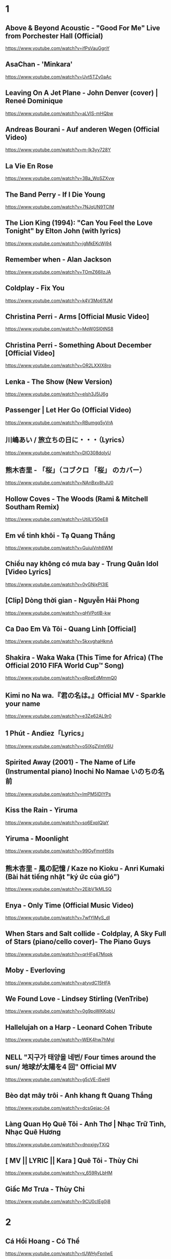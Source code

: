 * 1
** Above & Beyond Acoustic - "Good For Me" Live from Porchester Hall (Official)
   https://www.youtube.com/watch?v=ifPsVauGgnY
** AsaChan - 'Minkara'
   https://www.youtube.com/watch?v=Uvt5TZy0aAc
** Leaving On A Jet Plane - John Denver (cover) | Reneé Dominique
   https://www.youtube.com/watch?v=aLVlS-mHQbw
** Andreas Bourani - Auf anderen Wegen (Official Video)
   https://www.youtube.com/watch?v=m-Ik3yy728Y
** La Vie En Rose
   https://www.youtube.com/watch?v=3Ba_WoSZXvw
** The Band Perry - If I Die Young
   https://www.youtube.com/watch?v=7NJqUN9TClM
** The Lion King (1994): "Can You Feel the Love Tonight" by Elton John (with lyrics)
   https://www.youtube.com/watch?v=jgMkEKcWj94
** Remember when - Alan Jackson
   https://www.youtube.com/watch?v=TOmZ66lIzJA
** Coldplay - Fix You
   https://www.youtube.com/watch?v=k4V3Mo61fJM
** Christina Perri - Arms [Official Music Video]
   https://www.youtube.com/watch?v=MeW0Sl0tNS8
** Christina Perri - Something About December [Official Video]
   https://www.youtube.com/watch?v=OR2LXXIX8ro
** Lenka - The Show (New Version)
   https://www.youtube.com/watch?v=elsh3J5lJ6g
** Passenger | Let Her Go (Official Video)
   https://www.youtube.com/watch?v=RBumgq5yVrA
** 川嶋あい / 旅立ちの日に・・・（Lyrics）
   https://www.youtube.com/watch?v=DlO308doIyU
** 熊木杏里 - 「桜」（コブクロ 「桜」 のカバー）
   https://www.youtube.com/watch?v=NAnBxv8hJU0
** Hollow Coves - The Woods (Rami & Mitchell Southam Remix)
   https://www.youtube.com/watch?v=UtilLV50eE8
** Em về tinh khôi - Tạ Quang Thắng
   https://www.youtube.com/watch?v=GuiuiVnh6WM
** Chiều nay không có mưa bay - Trung Quân Idol [Video Lyrics]
   https://www.youtube.com/watch?v=0yGNjxPI3lE
** [Clip] Dòng thời gian - Nguyễn Hải Phong
   https://www.youtube.com/watch?v=qHVPotIB-kw
** Ca Dao Em Và Tôi - Quang Linh [Official]
   https://www.youtube.com/watch?v=5kxvghaHkmA
** Shakira - Waka Waka (This Time for Africa) (The Official 2010 FIFA World Cup™ Song)
   https://www.youtube.com/watch?v=pRpeEdMmmQ0
** Kimi no Na wa.『君の名は。』Official MV - Sparkle your name
   https://www.youtube.com/watch?v=e3Ze62AL9r0
** 1 Phút - Andiez「Lyrics」
   https://www.youtube.com/watch?v=o5IXgZVmV6U
** Spirited Away (2001) - The Name of Life (Instrumental piano) Inochi No Namae いのちの名前
   https://www.youtube.com/watch?v=ImPM5IDIYPs
** Kiss the Rain - Yiruma
   https://www.youtube.com/watch?v=so6ExplQlaY
** Yiruma - Moonlight
   https://www.youtube.com/watch?v=99GyFmnH59s
** 熊木杏里 - 風の記憶 / Kaze no Kioku - Anri Kumaki (Bài hát tiếng nhật "ký ức của gió")
   https://www.youtube.com/watch?v=2EibV1kMLSQ
** Enya - Only Time (Official Music Video)
   https://www.youtube.com/watch?v=7wfYIMyS_dI
** When Stars and Salt collide - Coldplay, A Sky Full of Stars (piano/cello cover)- The Piano Guys
   https://www.youtube.com/watch?v=qrHFg47Mopk
** Moby - Everloving
   https://www.youtube.com/watch?v=atyvdC15HFA
** We Found Love - Lindsey Stirling (VenTribe)
   https://www.youtube.com/watch?v=0g9poWKKpbU
** Hallelujah on a Harp - Leonard Cohen Tribute
   https://www.youtube.com/watch?v=WEK4hw7hMgI
** NELL "지구가 태양을 네번/ Four times around the sun/ 地球が太陽を4 回" Official MV
   https://www.youtube.com/watch?v=g5cVE-i5wHI
** Bèo dạt mây trôi - Anh khang ft Quang Thắng
   https://www.youtube.com/watch?v=dcsGejac-04
** Làng Quan Họ Quê Tôi - Anh Thơ | Nhạc Trữ Tình, Nhạc Quê Hương
   https://www.youtube.com/watch?v=dnoxjgyTXiQ
** [ MV || LYRIC || Kara ] Quê Tôi - Thùy Chi
   https://www.youtube.com/watch?v=v_659RyLbHM
** Giấc Mơ Trưa - Thùy Chi
   https://www.youtube.com/watch?v=9CU0cIEg0j8
* 2
** Cá Hồi Hoang - Có Thể
https://www.youtube.com/watch?v=tUWHyFpnIwE
** #AiChoAi - FloD ft. M! (Giang Nguyen) [ Official Audio]
https://www.youtube.com/watch?v=afNQLlTRvfM
** Màu Xanh Việt Nam - Lương Bằng Qang - [ Lyric ]
   https://www.youtube.com/watch?v=yay2iRapqsk
** Bay Cùng Tình Yêu - Lương Bằng Quang (Album Return)
   https://www.youtube.com/watch?v=41_luxZz8UA
** LEA RUE - Sleep, For The Weak! (Lost Frequencies Remix)
   https://www.youtube.com/watch?v=3dViG52tHI4
** filous - How Hard I Try (feat. James Hersey)
   https://www.youtube.com/watch?v=sb9fHU4d3Ds
** James Hersey - Coming Over (Filous Remix)
   https://www.youtube.com/watch?v=GHoJ9NzP338
** Please tell me why - Free Style ( The Heirs )
   https://www.youtube.com/watch?v=d_M_kizumSQ
** Anh Mơ - Anh Khang (Official Video Clip)
** TAKE A CHANCE ON ME / FRANKIE J / vietsub
   https://www.youtube.com/watch?v=SFf-ufa9MwA
** Owl City - Beautiful Times ft. Lindsey Stirling
   https://www.youtube.com/watch?v=gfA-tPKPoNs
** Star Sky - Final Fantasy XV (Luna & Noctis)
   https://www.youtube.com/watch?v=0EqsxNC7i7Q
** Phil Collins - You'll Be In My Heart
   https://www.youtube.com/watch?v=w0ZHlp6atUQ
** Bee Gees - How Deep Is Your Love (1977)
   https://www.youtube.com/watch?v=XpqqjU7u5Yc
** Bruno Mars Talking to the moon
   https://www.youtube.com/watch?v=J9pXeziqdLc
** Maroon 5 - Daylight (Playing for Change)
   https://www.youtube.com/watch?v=AqR-ElB5kXY
** VIETSUB OST Nữ Nhi Quốc (full) -Trương Lượng Dĩnh & Lý Vinh Hạo - 女儿国-(电影《西游记女儿国》主题曲)
   https://www.youtube.com/watch?v=858zgYTAJq4
** Owl City - Vanilla Twilight
   https://www.youtube.com/watch?v=pIz2K3ArrWk
** Justin Bieber - Mistletoe
   https://www.youtube.com/watch?v=LUjn3RpkcKY
** Justin Bieber - Pray
   https://www.youtube.com/watch?v=o9tJW9MDs2M
** Coldplay - Hypnotised (Official Lyric Video)
   https://www.youtube.com/watch?v=WXmTEyq5nXc
** Coldplay Gravity
   https://www.youtube.com/watch?v=9ZLjiaGJyhI
** Westlife - Nothing's Gonna Change My Love For You [VietSub | Kara Effect | HD]
   https://www.youtube.com/watch?v=dRLq2mc5IZk
** Westlife - Beautiful in White
   https://www.youtube.com/watch?v=XRuDQ6aYeD0
** M2M - Pretty Boy
   https://www.youtube.com/watch?v=-v7ZMOhMONU
** M2M - Mirror, Mirror
   https://www.youtube.com/watch?v=P2vpB3yQuqg
** I Love You || Mr. Siro - [HD Kara+Lyrics]
   https://www.youtube.com/watch?v=yxYMMs_34us
** Ngày mai nắng lên anh sẽ về (Official MV) - HQ
   https://www.youtube.com/watch?v=o-8vj5nzu3c
** KAI ĐINH l ĐIỀU BUỒN NHẤT | OFFICIAL LYRIC VIDEO
   https://www.youtube.com/watch?v=D2g-IY0Uc70
** Mân Côi - Linh Cáo (Lyric Video / TAS Release)
   https://www.youtube.com/watch?v=Ls6EBIR8hDE
** The Killers - Shot At The Night
   https://www.youtube.com/watch?v=X4YK-DEkvcw
** Taylor Swift - Back To December
   https://www.youtube.com/watch?v=eocfbbyIUn8
** Taylor Swift - Begin Again
   https://www.youtube.com/watch?v=cMPEd8m79Hw
** Taylor Swift - You Belong With Me
   https://www.youtube.com/watch?v=VuNIsY6JdUw
** Coldplay & Big Sean - Miracles (Someone Special) - Official Lyric Video
   https://www.youtube.com/watch?v=z9BPMjL44Aw
** Imagine Dragons - On Top Of The World (Official Music Video)
   https://www.youtube.com/watch?v=w5tWYmIOWGk
** OneRepublic - Good Life
   https://www.youtube.com/watch?v=jZhQOvvV45w
** Coldplay - Hymn For The Weekend (Official Video)
   https://www.youtube.com/watch?v=YykjpeuMNEk
** Chân ngắn | Cẩm Vân Ft TMT (Video lyric - HD)
** Dido - Thank You (Official Video)
   https://www.youtube.com/watch?v=1TO48Cnl66w
** Sting - Shape of My Heart (Leon)
   https://www.youtube.com/watch?v=QK-Z1K67uaA
** Christina Perri - A Thousand Years [Official Music Video]
   https://www.youtube.com/watch?v=rtOvBOTyX00
** Bài Ka Tuổi Trẻ Official Music Video TamKa PKL Khiêm Nguyễn
   https://www.youtube.com/watch?v=iExXmRq82Fc
** Quê nhà - Quang Linh
   https://www.youtube.com/watch?v=TZ5_JXrFijU
** Tan Biến - Nguyễn Hải Phong
   https://www.youtube.com/watch?v=IL0GgIeN9T0
** Foster The People - Houdini (Video)
   https://www.youtube.com/watch?v=_GMQLjzVGfw
** Owl City & Carly Rae Jepsen - Good Time
   https://www.youtube.com/watch?v=H7HmzwI67ec
** K'NAAN - Wavin' Flag (Coca-Cola Celebration Mix)
   https://www.youtube.com/watch?v=WTJSt4wP2ME
** Cũng đành thôi ‣ Đức Phúc「Lyric Video」| bimm
   https://www.youtube.com/watch?v=Qs-XcmaxaLw
** LẠ LÙNG / Vũ. (Original)
   https://www.youtube.com/watch?v=F5tS5m86bOI
** [Vietsub + Kara] Khi Em Cô Đơn Em Nhớ Ai (当你孤单你会想起谁) - Trương Đông Lương
   https://www.youtube.com/watch?v=UKEK5WbW0SY
** [Vietsub by JiWonderland] Please tell me why - Freestyle
   https://www.youtube.com/watch?v=hnc_qF-WnmI
** Lost Frequencies - Are You With Me (Official Music Video)
   https://www.youtube.com/watch?v=VjHMDlAPMUw
** Khánh Ly - Cát bụi
   https://www.youtube.com/watch?v=qtEh7--fHIM
** Snow Patrol - Chasing Cars
   https://www.youtube.com/watch?v=GemKqzILV4w
** 【LIVE】Kana Hanazawa - flattery?
   https://www.youtube.com/watch?v=zA5nCExGRxo
** Jason Mraz - I'm Yours [Official Video]
   https://www.youtube.com/watch?v=EkHTsc9PU2A
** Ed Sheeran - The A Team [Official Video]
   https://www.youtube.com/watch?v=UAWcs5H-qgQ
** Moby - Porcelain
   https://www.youtube.com/watch?v=FAYHTES4whs
** Owl City - Fireflies
   https://www.youtube.com/watch?v=psuRGfAaju4
** 周杰倫 - 稻香 KTV Hương Lúa
   https://www.youtube.com/watch?v=cGJyOxLTebg
** Coldplay - Up&Up (Official Video)
   https://www.youtube.com/watch?v=BPNTC7uZYrI
** [Vietsub | Hán Việt] Tiêu Dao Tuyệt Nhất - Trương Tây (Ost Như Ý Cát Tường 2003)
   https://www.youtube.com/watch?v=3-4sE1GN8ss
** Coldplay - Army of one
   f
   https://www.youtube.com/watch?v=7tPxHoZVgF0
** Andreas Bourani - Auf uns (Official Video)
   https://www.youtube.com/watch?v=k9EYjn5f_nE
** Rhythm Of The Rain | The Cascades | Lyrics [Kara + Vietsub HD]
   https://www.youtube.com/watch?v=P7T-PJD_M3U
** Capital Cities - One Minute More (Official Video)
   https://www.youtube.com/watch?v=w0IIYU9om_k
* 3
** Owl City - Shooting Star
https://www.youtube.com/watch?v=Uq8Dgcy4MDY
** Above & Beyond Acoustic - "You Got To Go" Live from Porchester Hall (Official)
   https://www.youtube.com/watch?v=MJQE4pOgiPg
** Tạ Quang Thắng - Vội Vàng (Official Music Video)
   https://www.youtube.com/watch?v=R43xOUlRHWc
** Afrojack - Ten Feet Tall (Lyric Video) ft. Wrabel
   https://www.youtube.com/watch?v=bltr_Dsk5EY
** Calvin Harris - Feel So Close
   https://www.youtube.com/watch?v=dGghkjpNCQ8
** Ellie Goulding - Lights
   https://www.youtube.com/watch?v=0NKUpo_xKyQ
** One Direction - More Than This (Up All Night: The Live Tour)
   https://www.youtube.com/watch?v=b-RQIN3wo5U
** Bruno Mars - Marry You (Lyrics) HD
   https://www.youtube.com/watch?v=Zlv1rdcpS9M
** Bruno Mars - The Lazy Song [ALTERNATE OFFICIAL VIDEO]
   https://www.youtube.com/watch?v=dULOjT9GYdQ
** Maroon 5 - Won't Go Home Without You
   https://www.youtube.com/watch?v=VlMEGBsw6j8
** Maroon 5 - Goodnight Goodnight
   https://www.youtube.com/watch?v=uNSBq6hvU1s
** Shakira - Can't Remember to Forget You ft. Rihanna
   https://www.youtube.com/watch?v=o3mP3mJDL2k
** Shakira - La La La (Brazil 2014) ft. Carlinhos Brown
   https://www.youtube.com/watch?v=7-7knsP2n5w
** Welcome to Beijing -[HD]
   https://www.youtube.com/watch?v=Xj8R7bEGK4w
** Kidswaste - Free
   https://www.youtube.com/watch?v=peP2AcgjyHE
** Marcapasos - Aicha (Official Video HD) johanna Kleen﻿ 
   https://www.youtube.com/watch?v=O0v7sd3zdbo
** Frank Sinatra-Killing me softly
   https://www.youtube.com/watch?v=8tbP3f3i03E
** Feldberg - You and Me
   https://www.youtube.com/watch?v=uDTaxJxZIX0
** Lyrics || Người Con Gái Ta Thương - Hà Anh Tuấn
   https://www.youtube.com/watch?v=LVQxfALfTe4
** Halsey - Ghost
   https://www.youtube.com/watch?v=ao4o-XRU_KM
** Mr. Probz - Nothing Really Matters (Afrojack Remix)
   https://www.youtube.com/watch?v=M_lIi1hb6WU
** Simba- You Raise Me Up
   https://www.youtube.com/watch?v=CjW77WXPw8Y
** Jim Croce -Time In A Bottle (Lyrics)
   https://www.youtube.com/watch?v=dO1rMeYnOmM   origin
   https://www.youtube.com/watch?v=AnWWj6xOleY
** Lenka - Blue Skies
   https://www.youtube.com/watch?v=ztO3Rjqxcho
** Dido - White Flag (Official Video)
   https://www.youtube.com/watch?v=j-fWDrZSiZs
** Thư Chưa Gửi Anh | OFFICIAL MV | Hòa Minzy
   https://www.youtube.com/watch?v=suHyMFtWtFw
** [MV Fanmade] Xe Đạp - Thùy Chi ft. M4U
   https://www.youtube.com/watch?v=6KJrNWC0tfw
** Lenka - Trouble Is A Friend (YouTube Version)
   https://www.youtube.com/watch?v=QHpvlr_kG6U
** Daniel Powter - Bad Day (Official Music Video)
   https://www.youtube.com/watch?v=gH476CxJxfg
** Justin Bieber - Love Yourself (PURPOSE : The Movement)
   https://www.youtube.com/watch?v=oyEuk8j8imI
** Coldplay - A Head Full Of Dreams (Official Video)
   https://www.youtube.com/watch?v=vGZMvV9KBp8
** Kygo - Raging ft. Kodaline
   https://www.youtube.com/watch?v=ZhzN7-Q00KU
** Kygo & Ellie Goulding - First Time
   https://www.youtube.com/watch?v=OlH1RCs96JA
** Kygo - Stay ft. Maty Noyes
   https://www.youtube.com/watch?v=z9porfO8C_Q
** Bastille - Pompeii
   https://www.youtube.com/watch?v=F90Cw4l-8NY
** Kelly Clarkson - Stronger (What Doesn't Kill You)
   https://www.youtube.com/watch?v=Xn676-fLq7I
** LEE HI (이하이) - ROSE M/V
   https://www.youtube.com/watch?v=Ff_SuAzll90
** Taeyang ~ I Need a Girl (Dance Ver.) [MV] [ENG SUB]
   https://www.youtube.com/watch?v=BuuiBjL09KY
** Anna Kendrick - Cups (When I'm Gone) (Official Video) [Lyrics + Sub Español]
   https://www.youtube.com/watch?v=2oFEMmBuUVo
** Creep - Radiohead
   https://www.youtube.com/watch?v=lZiNtbgm9oM
** 2AM - JustaTee, BigDaddy [ Lyrics MV ]
   https://www.youtube.com/watch?v=vFgMYWDPg3A
** "Talk to You" - JayTee ft. Mr.A , Ellian , Bueno , Mr.T & Trang Rin
   https://www.youtube.com/watch?v=EFsqoXvpBnQ
** Hoa Sữa - JustaTee, Touliver, MR.A và Kim JoJo [Fan Made HD]
   https://www.youtube.com/watch?v=XViTvrEH1XQ
** We The Kings - Sad Song (Lyric Video) ft. Elena Coats
   https://www.youtube.com/watch?v=BZsXcc_tC-o
** Pharrell Williams - Happy
   https://www.youtube.com/watch?v=ZbZSe6N_BXs
** B.O.B Ft. Bruno Mars - Nothing On You [Lyrics]
   https://www.youtube.com/watch?v=6IRcX6poKT0
** Bruno Mars - It Will Rain [OFFICIAL VIDEO]
   https://www.youtube.com/watch?v=W-w3WfgpcGg
** Carly Rae Jepsen - Call Me Maybe
   https://www.youtube.com/watch?v=fWNaR-rxAic
** [Lyric+Vietsub YANST] Oah (Offical Video) - Alexander Rybak
   https://www.youtube.com/watch?v=4a0Xel0ZBlE
** Sia - Cheap Thrills (Lyric Video) ft. Sean Paul
   https://www.youtube.com/watch?v=nYh-n7EOtMA
** [Lyric+Vietsub YANST] La La Love On My Mind - Ann Winsborn
   https://www.youtube.com/watch?v=K3CHy4_K1gE
** [HD 720p] Yêu Dấu Theo Gió Bay - Hiền Thục
   https://www.youtube.com/watch?v=r_Gx4fI7zNM
** Mad World - Gary Jules
   https://www.youtube.com/watch?v=4N3N1MlvVc4
** Pharrell Williams - Freedom
   https://www.youtube.com/watch?v=LlY90lG_Fuw
** Chia Tay - Bùi Anh Tuấn (Official Music Video)
   https://www.youtube.com/watch?v=OdE8pYLJh1c
** Holly Henry - Seven Nation Army (TEEMID Cover) ~Faker không giấu nổi vẻ tự hào khi hoàn thành công trình này~
   https://www.youtube.com/watch?v=hTb6ClME6Eg
   https://www.youtube.com/watch?v=GYFJjwXtsU4
** Natural Blues. Moby.
   https://www.youtube.com/watch?v=JNWhOJSzZ0M
** Bag Raiders - Shooting Stars
   https://www.youtube.com/watch?v=feA64wXhbjo
** [MV][Kill Me, Heal Me OST] Auditory Hallucination 환청 (ENG+Rom+Han.SUB.) Jang Jae In
   https://www.youtube.com/watch?v=Gg0P9yd0noE
** [Vietsub] The Day You Went Away - M2M.mkv
   https://www.youtube.com/watch?v=L66bOF3dUYs
** Coldplay - Ink (Official Fans' Cut)
   https://www.youtube.com/watch?v=gKM15TaKLUI
** Coldplay - All Your Friends (Official Video)
   https://www.youtube.com/watch?v=E5a51OonZDE
** Britney Spears - Everytime
   https://www.youtube.com/watch?v=8YzabSdk7ZA
* 4
** Carly Rae Jepsen - Tonight I'm Getting Over You
https://www.youtube.com/watch?v=cBOE1aUNZVo
** Chính em - Lương Bằng Quang
   https://www.youtube.com/watch?v=D35dsUB9r2Y
** Sầu Trong Lòng Anh - Lương Bằng Quang (Album Return)
   https://www.youtube.com/watch?v=sDql-yNKmJ4
** Maroon 5 - Never Gonna Leave This Bed
   https://www.youtube.com/watch?v=ADmCFmYLns4
** No Face, No Name, No Number | Modern Talking | Lyrics [Kara + Vietsub HD]
   https://www.youtube.com/watch?v=lTFmLpRJkII
** Alexandra Stan - Lemonade (OFFICIAL MUSIC VIDEO)
   https://www.youtube.com/watch?v=4eWfRjyp2N
** BETWEEN THE RAINDROPS / LIFEHOUSE FT. NATASHA BEDINGFIELD / vietsub 木婉清
   https://www.youtube.com/watch?v=KbPigceQhbI
** Train - 50 Ways to Say Goodbye (Video)
   https://www.youtube.com/watch?v=GSBFehvLJDc
** Ellie Goulding - Starry Eyed
   https://www.youtube.com/watch?v=fBf2v4mLM8k
** Ellie Goulding - Burn
   https://www.youtube.com/watch?v=CGyEd0aKWZE
** Bruno Mars - Grenade [OFFICIAL VIDEO]
   https://www.youtube.com/watch?v=SR6iYWJxHqs
** Foster The People - Pumped up Kicks
   https://www.youtube.com/watch?v=SDTZ7iX4vTQ
** Lady Gaga - Poker Face
   https://www.youtube.com/watch?v=lcioXWfioa4
** Lady Gaga - Bad Romance
   https://www.youtube.com/watch?v=qrO4YZeyl0I
** Lady Gaga - Telephone ft. Beyoncé
   https://www.youtube.com/watch?v=GQ95z6ywcBY
** MØ - Final Song (Official Video)
   https://www.youtube.com/watch?v=WUcXQ--yGWQ
** Coldplay - Adventure Of A Lifetime (Official Video)
   https://www.youtube.com/watch?v=QtXby3twMmI
** Crazy Loop (Mm ma ma)
   https://www.youtube.com/watch?v=8qTFqnDpuvE
** Smallville and Remy Zero - Save Me
   https://www.youtube.com/watch?v=greTJhHhiHk
** Chris Brown - Next To You ft. Justin Bieber
   https://www.youtube.com/watch?v=EEuQU6a90Pc
** Katy Perry - Roar (Official)
   https://www.youtube.com/watch?v=CevxZvSJLk8
** Katy Perry - Part Of Me (Official)
   https://www.youtube.com/watch?v=uuwfgXD8qV8
** Katy Perry - The One That Got Away (Official)
   https://www.youtube.com/watch?v=Ahha3Cqe_fk
** Ed Sheeran - Give Me Love [Official Video]
   https://www.youtube.com/watch?v=FOjdXSrtUxA
** Skylar Grey - Words Lyrics
   https://www.youtube.com/watch?v=tcLJP3evnHI
** Skylar Grey - Coming Home (A.N.O. Remix)
   https://www.youtube.com/watch?v=NJIjvOdhx9o
** Aaron Smith - Dancin (KRONO Remix)
   https://www.youtube.com/watch?v=0XFudmaObLI
** "Beauty And A Beat" - Justin Bieber (Alex Goot, Kurt Schneider, and Chrissy Costanza Cover)
   https://www.youtube.com/watch?v=9wqpfFI3EVE
** BIGBANG & 2NE1 - LOLLIPOP M/V
   https://www.youtube.com/watch?v=zIRW_elc-rY
** I Miss You - Mr. Siro (Lyrics Video)
   https://www.youtube.com/watch?v=fywHofbKinA
** Taylor Swift - Red
   https://www.youtube.com/watch?v=Zlot0i3Zykw
** Vanessa Carlton - A Thousand Miles
   https://www.youtube.com/watch?v=Cwkej79U3ek
** Imagine Dragons - It's Time
   https://www.youtube.com/watch?v=sENM2wA_FTg
** Tinie Tempah - Written In The Stars ft. Eric Turner
   https://www.youtube.com/watch?v=YgFyi74DVjc
** Kelly Clarkson - Because Of You (VIDEO)
   https://www.youtube.com/watch?v=Ra-Om7UMSJc
** Matt Cardle, Melanie C - Loving You
   https://www.youtube.com/watch?v=j3sRdbaMwgk
** Đôi Mắt - Wanbi Tuấn Anh [Official]
   https://www.youtube.com/watch?v=wzdCgedEAZQ
** Như một thói quen - tâm tít.MP4
   https://www.youtube.com/watch?v=_yMmpjcbQsc
** Lemon Tree - Fools Garden
   https://www.youtube.com/watch?v=Va0vs1fhhNI
** James Blunt - Wisemen [OFFICIAL VIDEO]
   https://www.youtube.com/watch?v=cueB7j4ZGrM
** James Blunt - You're Beautiful (Video)
   https://www.youtube.com/watch?v=oofSnsGkops
** James Blunt 1973 Official Video
   https://www.youtube.com/watch?v=11UQcLrzrN4
** LALALA - Soobin Hoàng Sơn - Official Music Video 4K
   https://www.youtube.com/watch?v=Ia_ddlGr1ic
** DAYDREAMS | Soobin Hoàng Sơn ft. BigDaddy | Nhạc trẻ hay tuyển chọn
   https://www.youtube.com/watch?v=o0GYK5Whk80
** Seafret - Oceans
   https://www.youtube.com/watch?v=aqsL0QQaSP4
** Seafret - Give Me Something
   https://www.youtube.com/watch?v=NhK4kGdio6E
** Nhac Phim - Ngoi Nha Hanh Phuc Han Quoc.flv
   https://www.youtube.com/watch?v=LbJdIdo6BEI
** Alizée - La Isla Bonita
   https://www.youtube.com/watch?v=xq-aTe77bkA
** 1. Blue Swede - Hooked on a Feelingj
   https://www.youtube.com/watch?v=NrI-UBIB8Jk
** Aimer - Kataomoi
   https://www.youtube.com/watch?v=zSOJk7ggJts
** Enrique Iglesias - I'm A Freak ft. Pitbull
   https://www.youtube.com/watch?v=YUiVIPgJA0o
** Fuck You - Lily Allen (Lyrics)
   https://www.youtube.com/watch?v=OK4fJhbRL1g
** TOULIVER X LÊ HIẾU X SOOBIN HOÀNG SƠN - NGÀY MAI EM ĐI 2017 | OFFICIAL LYRIC VIDEO
   https://www.youtube.com/watch?v=z5Jc7KiTLbs
** Jason Mraz & Colbie Caillat - Lucky [Official Video]
   https://www.youtube.com/watch?v=acvIVA9-FMQ
** Of Monsters And Men - Dirty Paws (Official Lyric Video)
   https://www.youtube.com/watch?v=mCHUw7ACS8o
** Of Monsters And Men - Little Talks (Official Video)
   https://www.youtube.com/watch?v=ghb6eDopW8I
** [MV] 케이윌(K.will) - 이러지마 제발 (Please don't...)
   https://www.youtube.com/watch?v=PdUiCJnRptk
** Adele - When We Were Young (Live at The Church Studios)
   https://www.youtube.com/watch?v=DDWKuo3gXMQ
** Coldplay - All I Can Think About Is You (Official Lyric Video)
   https://www.youtube.com/watch?v=KnLNG0WnGsI
** Fun.: Some Nights [OFFICIAL VIDEO]
   https://www.youtube.com/watch?v=qQkBeOisNM0
** 2NE1 - LONELY M/V
   https://www.youtube.com/watch?v=5n4V3lGEyG4
** OneRepublic - All The Right Moves
   https://www.youtube.com/watch?v=qrOeGCJdZe4
** OneRepublic - If I Lose Myself
   https://www.youtube.com/watch?v=TGx0rApSk6w
** Timbaland - Apologize ft. OneRepublic
   https://www.youtube.com/watch?v=ZSM3w1v-A_Y
** Ed Sheeran - Lego House [Official Video]
   https://www.youtube.com/watch?v=c4BLVznuWnU
** Fun.: Carry On [OFFICIAL VIDEO]
   https://www.youtube.com/watch?v=q7yCLn-O-Y0
** Michael Jackson - Billie Jean (Official Video)
   https://www.youtube.com/watch?v=Zi_XLOBDo_Y
** Daft Punk - Get Lucky (Official Audio) ft. Pharrell Williams, Nile Rodgers
   https://www.youtube.com/watch?v=5NV6Rdv1a3I
** Kelly Clarkson - Dark Side
   https://www.youtube.com/watch?v=H5ArpRWcGe0
* 5
** P!nk - Try
   https://www.youtube.com/watch?v=yTCDVfMz15M
** Khuôn Mặt Đáng Thương - Sơn Tùng M-TP
   https://www.youtube.com/watch?v=HHmidNM2sOM
** Snow Patrol - Life On Earth
   https://www.youtube.com/watch?v=XqYWcp1JH7Y
** Kelly Clarkson - Catch My Breath
   https://www.youtube.com/watch?v=HEValZuFYRU
** Cash Cash - How To Love ft Sofia Reyes (Official Video)
   https://www.youtube.com/watch?v=peByeoQhjMM
** OneRepublic - Something I Need
   https://www.youtube.com/watch?v=qKCGBgOgp08
** OneRepublic - I Lived
   https://www.youtube.com/watch?v=z0rxydSolwU
** Maroon 5 - Misery
   https://www.youtube.com/watch?v=6g6g2mvItp4
** Maroon 5 - Love Somebody
   https://www.youtube.com/watch?v=MU8B4XDI3Uw
** [Vietsub + Kara Pinyin] Vén rèm châu - Hoắc Tôn
   https://www.youtube.com/watch?v=_ksbijvvTCI
** [vietsub] LẠNH LẼO - 涼涼 (OST Tam Sinh Tam Thế Thập Lý Đào Hoa)
   https://www.youtube.com/watch?v=V8PZEGGv9qo
** Space Oddity
   https://www.youtube.com/watch?v=KaOC9danxNo
** Eagles - Hotel California (Lyrics)
   https://www.youtube.com/watch?v=EqPtz5qN7HM
** Rihanna - Diamonds
   https://www.youtube.com/watch?v=lWA2pjMjpBs
** Jaymes Young - I'll Be Good [Official Video]
   https://www.youtube.com/watch?v=scd-uNNxgrU
** Carly Rae Jepsen - I Really Like You
   https://www.youtube.com/watch?v=qV5lzRHrGeg
** Felix Jaehn - Ain’t Nobody (Loves Me Better) ft. Jasmine Thompson
   https://www.youtube.com/watch?v=5j1RCys4R0g
** Kygo - Firestone (Official Video) ft. Conrad Sewell
   https://www.youtube.com/watch?v=9Sc-ir2UwGU
** Kygo - Raging ft. Kodaline
   https://www.youtube.com/watch?v=ZhzN7-Q00KU
** Jonas Blue - Fast Car ft. Dakota
   https://www.youtube.com/watch?v=5yXQJBU8A28
** Taylor Swift - Wildest Dreams
   https://www.youtube.com/watch?v=IdneKLhsWOQ
** Taylor Swift - Everything Has Changed ft. Ed Sheeran
   https://www.youtube.com/watch?v=w1oM3kQpXRo
** Taylor Swift - Style
   https://www.youtube.com/watch?v=-CmadmM5cOk
** P!nk - Just Give Me A Reason ft. Nate Ruess
   https://www.youtube.com/watch?v=OpQFFLBMEPI
** Christina Perri - The Lonely [Official Lyric Video]
   https://www.youtube.com/watch?v=HO4e4nCYBEo
** Christina Perri - Tragedy [Official Lyric Video]
   https://www.youtube.com/watch?v=nNsZVO6Yy0k
** Tình Yêu Màu Nắng - Đạo Diễn Triệu Quang Huy - Đoàn Thúy Trang ft. Big Daddy - (Ninja Official MV)
   https://www.youtube.com/watch?v=D-6JDufCJ1Y
** Đen - Trời ơi con chưa muốn chết (Prod. by Tantu Beats)
   https://www.youtube.com/watch?v=ArexdEMWRlA
** Ta và Nàng - Đen ft. JGKiD (Lyric Video / TAS Release)
   https://www.youtube.com/watch?v=rPU41Mw7txo
** Charlie Puth - One Call Away [Official Video]
   https://www.youtube.com/watch?v=BxuY9FET9Y4
** Zedd - Stay The Night ft. Hayley Williams
   https://www.youtube.com/watch?v=i-gyZ35074k
** OneRepublic - Love Runs Out
   https://www.youtube.com/watch?v=0OWj0CiM8WU
** Imagine Dragons - Next To Me (Audio)
   https://www.youtube.com/watch?v=-C_rvt0SwLE
** CƠN MƯA CUỐI - Binz ft. JustaTee ( OFFICIAL )
   https://www.youtube.com/watch?v=1yVqSSDRu78
** [Official MV] Crying Over You - JustaTee ft. Binz
   https://www.youtube.com/watch?v=tcat9CPiAZ4
** Rudimental - Waiting All Night ft. Ella Eyre [Official Video]
   https://www.youtube.com/watch?v=M97vR2V4vTs
** Avicii - The Nights
   https://www.youtube.com/watch?v=UtF6Jej8yb4
** Fun.: We Are Young ft. Janelle Monáe [OFFICIAL VIDEO]
   https://www.youtube.com/watch?v=Sv6dMFF_yts
** Maroon 5 - Payphone (Explicit) ft. Wiz Khalifa
   https://www.youtube.com/watch?v=KRaWnd3LJfs
** Snow Patrol - The Sunlight Through the Flags (Part 2 of The Lightning Strike)
   https://www.youtube.com/watch?v=cHl6dLaUAjk
** Jang Nara Sweet Dream MV
   https://www.youtube.com/watch?v=ITJlByULnhY
** Lost Frequencies feat. Janieck Devy - Reality (Official Music Video)
   https://www.youtube.com/watch?v=ilw-qmqZ5zY
** Alan Walker - The Spectre
   https://www.youtube.com/watch?v=wJnBTPUQS5A
** Tez Cadey - Seve
   https://www.youtube.com/watch?v=t5747BhezKM
** Selena Gomez - Bad Liar
   https://www.youtube.com/watch?v=NZKXkD6EgBk
** Stoto - Still Can't Sleep (Original Mix)
   https://www.youtube.com/watch?v=UAHaxlCe29E
** Vitas - Opera N2
   https://www.youtube.com/watch?v=tITWIcNeTjw
** Of Monsters and Men - King And Lionheart (Official Video)
   https://www.youtube.com/watch?v=A76a_LNIYwE
** [Vietsub | Hán Việt] Đồng Thoại - Quang Lương (Music Gift For You No.2)
   https://www.youtube.com/watch?v=DjOEbfGyANA
** Sứ thanh hoa 青花瓷 - Jay Chou
   https://www.youtube.com/watch?v=CZ78y__MIzM
** [Vietsub][HD] Endless Love (The Myth Theme Song) - Jackie Chan & Kim Hee Sun
   https://www.youtube.com/watch?v=EwuyNZDojg8
* 6
** Mr. Probz - Space For Two
   https://www.youtube.com/watch?v=gsGn1dzITD0
** The Catalyst (Official Video) - Linkin Park
   https://www.youtube.com/watch?v=51iquRYKPbs
** Ellie Goulding - Beating Heart
   https://www.youtube.com/watch?v=wrNTOo4KH8c
** One Direction - You & I
   https://www.youtube.com/watch?v=_kqQDCxRCzM
** R. City - Locked Away ft. Adam Levine
   https://www.youtube.com/watch?v=6GUm5g8SG4o
** Katy Perry - California Gurls (Official) ft. Snoop Dogg
   https://www.youtube.com/watch?v=F57P9C4SAW4
** Maroon 5 - Maps (Lyric Video)
   https://www.youtube.com/watch?v=Y7ix6RITXM0
** Avicii - For A Better Day
   https://www.youtube.com/watch?v=Xq-knHXSKYY
** Shakira - Loca (Spanish Version) ft. El Cata
   https://www.youtube.com/watch?v=XAhTt60W7qo
** Loka Loka Loka toka toka toka
   https://www.youtube.com/watch?v=SbBeAlCtciw
** Blackbear - IDFC (Acoustic Version)
   https://www.youtube.com/watch?v=NR7-n-D2HhA
** Lilly Wood & The Prick - Prayer in C (Robin Schulz remix) [Clip officiel]
   https://www.youtube.com/watch?v=JrlfFTS9kGU
** The Chainsmokers - Roses (Official Video) ft. ROZES
   https://www.youtube.com/watch?v=G5Mv2iV0wkU
** Enrique Iglesias - Heart Attack
   https://www.youtube.com/watch?v=sC2nElyx7Ds
** Imagine Dragons - Shots
   https://www.youtube.com/watch?v=qQrgto184Tk
** Mike Posner - I Took A Pill In Ibiza (Seeb Remix) (Explicit)
   https://www.youtube.com/watch?v=foE1mO2yM04
** Jaymes Young - Habits of My Heart (Official Audio)
   https://www.youtube.com/watch?v=CDJOP16yNdY
** Tangled - I See The Light - Mandy Moore
   https://www.youtube.com/watch?v=RyrYgCvxBUg 
** Dua Lipa - New Rules (Official Music Video)
   https://www.youtube.com/watch?v=k2qgadSvNyU
** Camila Cabello - Havana ft. Young Thug
   https://www.youtube.com/watch?v=BQ0mxQXmLsk
** Charlie Puth - Attention [Official Video]
   https://www.youtube.com/watch?v=nfs8NYg7yQM
** Christina Perri ft. Jason Mraz - Distance [Official Music Video]
   https://www.youtube.com/watch?v=ROqTa1mn_qc
** Girls' Generation 소녀시대 'Gee' MV
   https://www.youtube.com/watch?v=U7mPqycQ0tQ
** TWICE "LIKEY" M/V
   https://www.youtube.com/watch?v=V2hlQkVJZhE
** Mãi Mãi Là Của Nhau | Bùi Anh Tuấn | Official MV
   https://www.youtube.com/watch?v=S-eVMDDeDag
** FBBOIZ - Để Em Rời Xa ( Music Video Official)
   https://www.youtube.com/watch?v=KUtaJeL_FzE
** [OFFICIAL MV] Thu Cuối - Mr.T ft Yanbi & Hằng Bingboong
   https://www.youtube.com/watch?v=QETfX44-PB8
** B.o.B - Both of Us ft. Taylor Swift [Official Video]
   https://www.youtube.com/watch?v=1sa9qeV6T0o
** The Chainsmokers - Paris (Video)
   https://www.youtube.com/watch?v=fRNkQH4DVg8
** Imagine Dragons - Radioactive
   https://www.youtube.com/watch?v=ktvTqknDobU
** 7. Jackson 5 - I Want You Back
   https://www.youtube.com/watch?v=DGDyAb6pePo
** Lucky Twice- Lucky (I'm so lucky lucky!) with lyrics on screen
   https://www.youtube.com/watch?v=MBtLD7IbsEA
** Mc Mong ft . Mellow - Sick Enough To Die
   https://www.youtube.com/watch?v=fwS74MG5JMg
** T-ara & Supernova(티아라 & 초신성) _ TTL (TIME TO LOVE) MV
   https://www.youtube.com/watch?v=NFFgRRLInD4
** Merk & Kremont - Sad Story (Out Of Luck) [Official Music Video]
   https://www.youtube.com/watch?v=8GotXeCwUnc
** P!nk - Blow Me (One Last Kiss)
   https://www.youtube.com/watch?v=3jNlIGDRkvQ
** Halsey - Colors
   https://www.youtube.com/watch?v=JGulAZnnTKA
** Mirrors - Justin Timberlake
*** (Boyce Avenue feat. Fifth Harmony cover) on Apple & Spotify
    https://www.youtube.com/watch?v=fvEZUbzqqyM
*** Justin Timberlake - Mirrors
    https://www.youtube.com/watch?v=uuZE_IRwLNI
** Vietsub | Hán Việt] Song Phi - Hà Nhuận Đông (Ost Lương Sơn Bá Chúc Anh Đài 2007)
   https://www.youtube.com/watch?v=Vaclu3ZmHlQ
** [MV Full HD] Those Years - Hu Xia [Vietsub + Kara FX] (You Are the Apple of My Eye's OST)
   https://www.youtube.com/watch?v=UBehxEC8c-4
** Of Monsters And Men - Love Love Love (Official Lyric Video)
   https://www.youtube.com/watch?v=beiPP_MGz6I
** Gotye - Somebody That I Used To Know (feat. Kimbra) - official video
   https://www.youtube.com/watch?v=8UVNT4wvIGY
** B.o.B - Airplanes ft. Hayley Williams
   https://www.youtube.com/watch?v=eVcvBmFF_lU
** Avicii - Wake Me Up (Official Video)
   https://www.youtube.com/watch?v=IcrbM1l_BoI
** Safe & Sound feat. The Civil Wars (The Hunger Games: Songs From District 12 And Beyond)
   https://www.youtube.com/watch?v=RzhAS_GnJIc
* 7
** Jessie J - Domino
   https://www.youtube.com/watch?v=UJtB55MaoD0
** Nelly - Dilemma ft. Kelly Rowland
   https://www.youtube.com/watch?v=8WYHDfJDPDc
** Britney Spears - Criminal
   https://www.youtube.com/watch?v=s6b33PTbGxk
** The Killers - When You Were Young
   https://www.youtube.com/watch?v=ff0oWESdmH0
** Ke$ha - Die Young (Official)
   https://www.youtube.com/watch?v=NOubzHCUt48
** M83 'Midnight City' Official video
   https://www.youtube.com/watch?v=dX3k_QDnzHE
** David Guetta - She Wolf (Falling To Pieces) ft. Sia (Official Video)
   https://www.youtube.com/watch?v=PVzljDmoPVs
** Martin Solveig & GTA - Intoxicated (Official Music Video)
   https://www.youtube.com/watch?v=94Rq2TX0wj4
** Koven & Crystal Skies - You Me And Gravity 
   https://www.youtube.com/watch?v=QkWRN6MHTlM
** Kisnou - Ilia 
   https://www.youtube.com/watch?v=tLwGwOsESB4
** [FMV Vietsub] Là Tự Em Đa Tình 多情种 // Vũ Văn Nguyệt x Sở Kiều // Sở Kiều truyện 楚乔传 【星玥】
   https://www.youtube.com/watch?v=56pFvLoRuLY
** Mr. Probz - Waves (Robin Schulz Remix Radio Edit)
   https://www.youtube.com/watch?v=pUjE9H8QlA4
** Duke Dumont - I Got U (Official video) ft. Jax Jones
   https://www.youtube.com/watch?v=FHCYHldJi_g
** Lilly Wood & The Prick and Robin Schulz - Prayer In C (Robin Schulz Remix) (Official)
   https://www.youtube.com/watch?v=fiore9Z5iUg
** Spirit - Here I Am(HD)
   https://www.youtube.com/watch?v=2MSwZBF95Kc
** Arc North - Meant To Be (ft .Krista Marina)
   https://www.youtube.com/watch?v=x_o1bZnXZgQ
** The Fray - How to Save a Life (New Video Version)
   https://www.youtube.com/watch?v=cjVQ36NhbMk
** Lukas Graham - 7 Years [OFFICIAL LYRIC VIDEO]
   https://www.youtube.com/watch?v=jErJimwom94
** Christina Perri - Human [Official Video]
   https://www.youtube.com/watch?v=r5yaoMjaAmE
** Taeyang - Wedding Dress [HD]
   https://www.youtube.com/watch?v=Sjcvasr-6o0
** Đừng Ngoảnh Lại - Lưu Hương Giang ft. Suboi ft Cường Seven [Official]
   https://www.youtube.com/watch?v=go1njpQr_m4
** TOULIVER X BINZ - THEY SAID [ OFFICIAL MV ]
   https://www.youtube.com/watch?v=XdBsAXOxYfo
** The Kooks - Bad Habit
   https://www.youtube.com/watch?v=3tUh-x-fp8Q
** Ngẫu Hứng Hoaprox
   https://www.youtube.com/watch?v=vtskUyVJYVA
** [Official Video]5PM-Liêu Anh Tuấn.mp4
   https://www.youtube.com/watch?v=HBVBc5LHxRk
** Foster The People - Pumped up Kicks
   https://www.youtube.com/watch?v=SDTZ7iX4vTQ
** Zara Larsson - Lush Life
   https://www.youtube.com/watch?v=tD4HCZe-tew
** The Killers - Just Another Girl
   https://www.youtube.com/watch?v=3BwzP1laWkQ
** The Killers - Human
   https://www.youtube.com/watch?v=RIZdjT1472Y
** [Vietsub+Kara] 5cm/s AMV - Sakura anata ni deaete yokatta
   https://www.youtube.com/watch?v=WAT-Gy6QsTY
** Adele - Set Fire To The Rain (Live at The Royal Albert Hall)
   https://www.youtube.com/watch?v=Ri7-vnrJD3k
** Adele - Rolling in the Deep
   https://www.youtube.com/watch?v=rYEDA3JcQqw
** [Vietsub | Hán Việt] Kiếm Hồn - Lý Vĩ (Ost Tân Anh Hùng Xạ Điêu 2017)
   https://www.youtube.com/watch?v=4MOsX9sE1VA
** Descendants Of The Sun-[HD] OST||Once Again- Kim Na-Young ft Mad Clown
   https://www.youtube.com/watch?v=PKIU4ebQxOA
** TAEYANG - 눈,코,입 (EYES, NOSE, LIPS) M/V
   https://www.youtube.com/watch?v=UwuAPyOImoI
** Tinh Ve Noi Dau-Where Do We Go (Thanh Bui ft. Tata Young)
   https://www.youtube.com/watch?v=wEBgnZl9L0o
* 8
** Vô Hình Trong Tim Em - Mr. Siro [Video Lyric HD]
   https://www.youtube.com/watch?v=UrBa0cm97cc
** Beatrich - Superstar
   https://www.youtube.com/watch?v=Ju0YMKNW6X0
** [Vietsub + Hangul + Kara] Vua Xe Đụng (Bumper King) OST (2004 SBS 범퍼킹 OST)
   https://www.youtube.com/watch?v=PegeZL1GR0o
** [Kara - Vietsub]A world without danger - OST Code Lyoko (MV Code Lyoko Evolution)
   https://www.youtube.com/watch?v=oewuMxWvGZ4&t=24s
** will.i.am - Scream & Shout ft. Britney Spears
   https://www.youtube.com/watch?v=kYtGl1dX5qI
** Zara Larsson, MNEK - Never Forget You
   https://www.youtube.com/watch?v=GTyN-DB_v5M
** Avicii - You Make Me (Official)
   https://www.youtube.com/watch?v=2GADx4Hy-Gg
** Years & Years - Take Shelter
   https://www.youtube.com/watch?v=Z0atZQSUE80
** Of Monsters And Men - Yellow Light (Official Lyric Video)
   https://www.youtube.com/watch?v=aBlKPLeLU_s
** Mark Forster - Wir sind groß
   https://www.youtube.com/watch?v=Djnzvff7A4Q
** Max Giesinger - 80 Millionen
   https://www.youtube.com/watch?v=MP8DRaj730Y
** Aerosmith - I Don't Want to Miss a Thing (Video)
   https://www.youtube.com/watch?v=JkK8g6FMEXE
** Alan Walker - Sing Me To Sleep
   https://www.youtube.com/watch?v=2i2khp_npdE
** Alan Walker - Faded
   https://www.youtube.com/watch?v=60ItHLz5WEA
** All Izz Well [Full HD Song] 3 Idiots
   https://www.youtube.com/watch?v=S-LltgOtFSg
** GIẤC MƠ CHỈ LÀ GIẤC MƠ HỒ NGỌC HÀ
   https://www.youtube.com/watch?v=F8_S2E9gJ7s
** Đã Từng - Bùi Anh Tuấn Ft. Dương Hoàng Yến [Video Lyric HD]
   https://www.youtube.com/watch?v=VjJd5Ln_bmQ
** The Chainsmokers - Closer (Lyric) ft. Halsey
   https://www.youtube.com/watch?v=PT2_F-1esPk
** BEAST - 'FICTION' (Official Music Video)
   https://www.youtube.com/watch?v=ZAzWT8mRoR0
** Evanescence - Bring Me To Life
   https://www.youtube.com/watch?v=3YxaaGgTQYM
** Britney Spears - ...Baby One More Time
   https://www.youtube.com/watch?v=C-u5WLJ9Yk4
** David Guetta & Showtek - Bad ft.Vassy (Lyrics Video)
   https://www.youtube.com/watch?v=oC-GflRB0y4
** Calvin Harris - Blame ft. John Newman
   https://www.youtube.com/watch?v=6ACl8s_tBzE
** Calvin Harris - Summer
   https://www.youtube.com/watch?v=ebXbLfLACGM
** Swedish House Mafia - Don't You Worry Child ft. John Martin
   https://www.youtube.com/watch?v=1y6smkh6c-0
   https://www.youtube.com/watch?v=N1kpeRhqVzI mix
** Far East Movement - Like A G6 ft. The Cataracs, DEV
   https://www.youtube.com/watch?v=w4s6H4ku6ZY
** The Killers - Miss Atomic Bomb
   https://www.youtube.com/watch?v=Qok9Ialei4c
** Snow Patrol - The Lightning Strike (What If This Storm Ends?)
   https://www.youtube.com/watch?v=S0BDS0-ZwOw
** will.i.am - #thatPOWER ft. Justin Bieber
   https://www.youtube.com/watch?v=DGIgXP9SvB8
** Austin Mahone - Mmm Yeah ft. Pitbull
   https://www.youtube.com/watch?v=MMAppa1cAVo
** CloZee - Secret Place
   https://www.youtube.com/watch?v=soLrXM0EQ8c
** Bệnh Của Anh - Khói [Lyric Video]
   https://www.youtube.com/watch?v=FFwasFKSjSg
** Call Me - Koo [Lyric Video] ( Prod. Danny EB )
   https://www.youtube.com/watch?v=FWkW-YkzCJ4
** [Full MV] 2PM & SNSD - Caribbean Bay CABI Song
   https://www.youtube.com/watch?v=EiheWWaWApc
** DARA - KISS M/V
   https://www.youtube.com/watch?v=ZAqiMCp9zrI
** Imagine Dragons - Whatever It Takes
   https://www.youtube.com/watch?v=gOsM-DYAEhY
** Maroon 5 - Wait
   https://www.youtube.com/watch?v=4uTNVumfm84
** G-DRAGON - HEARTBREAKER M/V
   https://www.youtube.com/watch?v=LOXEVd-Z7NE
** BIGBANG - LIES(거짓말) M/V
   https://www.youtube.com/watch?v=2Cv3phvP8Ro
** GD X TAEYANG - GOOD BOY M/V
   https://www.youtube.com/watch?v=1ZRb1we80kM
** Justin Timberlake - Suit & Tie (Official) ft. JAY Z
   https://www.youtube.com/watch?v=IsUsVbTj2AY
** Moby - Lift Me Up
   https://www.youtube.com/watch?v=CWGNA3u4-Sg
** Avril Lavigne - When You're Gone (Official Video)
   https://www.youtube.com/watch?v=0G3_kG5FFfQ
** The Chainsmokers - #SELFIE
   https://www.youtube.com/watch?v=ZuwfZGDWOio
* 9
** Lana Del Rey - Blue Jeans
   https://www.youtube.com/watch?v=JRWox-i6aAk
** Lana Del Rey - Born To Die
   https://www.youtube.com/watch?v=Bag1gUxuU0g
** Gesaffelstein - Viol
   https://www.youtube.com/watch?v=CIpyBeBpC74
** Axel Johansson - The River (Official Video)
   https://www.youtube.com/watch?v=6Ai0XF9isk4
** Ship Wrek - Pain (feat. Mia Vaile) [NCS Release]
   https://www.youtube.com/watch?v=UDEpRK8WL_I
** BIGBANG - Fantastic Baby MV [YG Entertainment - Trinity Optima Production]
   https://www.youtube.com/watch?v=D2H1_hmutTo
** Avril Lavigne - Let Me Go ft. Chad Kroeger
   https://www.youtube.com/watch?v=AqajUg85Ax4
** Bon Jovi - It's My Life
   https://www.youtube.com/watch?v=vx2u5uUu3D E
** Unknown Brain - Superhero (feat. Chris Linton) [NCS Release]
   https://www.youtube.com/watch?v=LHvYrn3FAgI
** The Orb - Little Fluffy Clouds
   https://www.youtube.com/watch?v=FHixChYgGRI
** Avicii - Waiting For Love
   https://www.youtube.com/watch?v=cHHLHGNpCSA
** DVBBS & Borgeous - TSUNAMI (Original Mix)
   https://www.youtube.com/watch?v=0EWbonj7f18
** Khu Tao Song -Wowy+Karik (OFFICIAL VIDEO HD) ©SouthGanz 2010
   https://www.youtube.com/watch?v=UZ2M12BeKX4
** Lorde - Royals (US Version)
   https://www.youtube.com/watch?v=nlcIKh6sBtc
** MACKLEMORE & RYAN LEWIS - CAN'T HOLD US FEAT. RAY DALTON (OFFICIAL MUSIC VIDEO)
   https://www.youtube.com/watch?v=2zNSgSzhBfM
** Lemaitre - Higher ft. Maty Noyes
   https://www.youtube.com/watch?v=bsENfTmAdeI
** Skrillex & Damian "Jr. Gong" Marley - Make It Bun Dem [OFFICIAL VIDEO]
   https://www.youtube.com/watch?v=BGpzGu9Yp6Y
** CAZZETTE - She Wants Me Dead (CAZZETTE vs. AronChupa) [Official Video] ft. The High
   https://www.youtube.com/watch?v=FHccClTAdzc
** twenty one pilots: Stressed Out [OFFICIAL VIDEO]
   https://www.youtube.com/watch?v=pXRviuL6vMY
** Nelly - Just A Dream
   https://www.youtube.com/watch?v=N6O2ncUKvlg
** Eminem - Rap God (Explicit)
   https://www.youtube.com/watch?v=XbGs_qK2PQA
** Logan | Way Down We Go | Music Video
   https://www.youtube.com/watch?v=LCkyW7RE6Wk
** Cùng Anh - Ngọc Dolil (VRT Mix)
   https://www.youtube.com/watch?v=V9S5QPbzPoo
** Caravan Palace - Lone Digger
   https://www.youtube.com/watch?v=UbQgXeY_zi4
** Hai Thế Giới full - Wowy & Karik ( Offical Video HD full ) ©SouthGanz Entertainment
   https://www.youtube.com/watch?v=3JLDUJJuVGk
** DEV - Bass Down Low (Explicit) ft. The Cataracs
   https://www.youtube.com/watch?v=OOAMfUJ3tsc
** Imagine Dragons - Thunder
   https://www.youtube.com/watch?v=fKopy74weus
** Eminem - Love The Way You Lie ft. Rihanna
   https://www.youtube.com/watch?v=uelHwf8o7_U
* 10
** Black Sabbath ~ War Pigs
   https://www.youtube.com/watch?v=LQUXuQ6Zd9w
** Selena Gomez - Kill Em With Kindness
   https://www.youtube.com/watch?v=HHP5MKgK0o8
** Gesaffelstein OMEGA (2015)
   https://www.youtube.com/watch?v=hFvBb7aarbs
** Lorde - Hard Feelings
   https://www.youtube.com/watch?v=d6nYF3juDQY
** Mogwai - Take Me Somewhere Nice
   https://www.youtube.com/watch?v=luM6oeCM7Yw
** Cartoon - Why We Lose (feat. Coleman Trapp) [NCS Release]
   Cartoon - Why We Lose (feat. Coleman Trapp) [NCS Release]
** Cartoon - On & On (feat. Daniel Levi) [NCS Release]
   https://www.youtube.com/watch?v=K4DyBUG242c
** Legends Never Die (ft. Against The Current) | Worlds 2017 - League of Legends
   https://www.youtube.com/watch?v=r6zIGXun57U
** Arctic Monkeys - Do I Wanna Know? (Official Video)
   https://www.youtube.com/watch?v=bpOSxM0rNPM
** Imagine Dragons - Believer
   https://www.youtube.com/watch?v=7wtfhZwyrcc
** Drive "A Real Hero" Movie Tribute
   https://www.youtube.com/watch?v=MJvCI9NT9M8
** Kavinsky - Nightcall "Drive"
   https://www.youtube.com/watch?v=30jrmzzgHLc
** Martin Garrix - Animals (Official Video)
   https://www.youtube.com/watch?v=gCYcHz2k5x0
** Calvin Harris & Alesso - Under Control ft. Hurts
   https://www.youtube.com/watch?v=yZqmarGShxg
** DJ Tiesto - Welcome To Ibiza
   https://www.youtube.com/watch?v=-JOlwVia1As
** Eminem - Lose Yourself [HD]
   https://www.youtube.com/watch?v=_Yhyp-_hX2s
** Dimitri Vegas, Martin Garrix, Like Mike - Tremor (Official Music Video)
   https://www.youtube.com/watch?v=9vMh9f41pqE
** Requiem For A Dream Full Song HD
   https://www.youtube.com/watch?v=yVIRcnlRKF8
** CAZZETTE - She Wants Me Dead (CAZZETTE vs. AronChupa) [Official Video] ft. The High
   https://www.youtube.com/watch?v=FHccClTAdzc
** The XX - Intro HQ
   https://www.youtube.com/watch?v=AZ1pHmWhIuY
** clubbed to death - Matrix soundtrack
   https://www.youtube.com/watch?v=XbxZargtXug
** In The End (Official Video) - Linkin Park
   https://www.youtube.com/watch?v=eVTXPUF4Oz4
** Numb (Official Video) - Linkin Park
   https://www.youtube.com/watch?v=kXYiU_JCYtU
** Skrillex & Damian "Jr. Gong" Marley - Make It Bun Dem [OFFICIAL VIDEO]
   https://www.youtube.com/watch?v=BGpzGu9Yp6Y
** Avicii - Levels
   https://www.youtube.com/watch?v=_ovdm2yX4MA
   
* Indie
** M83 - Un Nouveau Soleil (audio)
   https://www.youtube.com/watch?v=36mlX318Q3w
** Jónsi - Gathering Stories (From We Bought A Zoo)
   https://www.youtube.com/watch?v=KyKK55SUqDk
